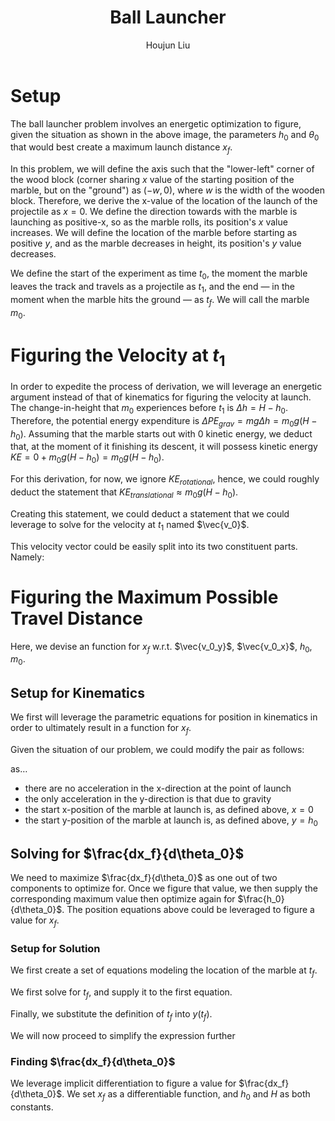 #+TITLE: Ball Launcher
#+AUTHOR: Houjun Liu

# \begin{equation}
#     t_f = \frac{-\vec{v_0}sin(\theta_0) \pm \sqrt{(\vec{v_0}sin(\theta_0))^2 + 2gh_0}}{-g}
# \end{equation}

# Given that we know that time is positive in this setup, and subtracting a term will make it even more negative, we could safely ignore the $+$ term in the $\pm$ operator.


# And, performing variable substitution upon the first equation...

# \begin{align}
#     x_f =& \frac{-\vec{v_0}sin(\theta_0)\vec{v_0}cos(\theta_0) - \vec{v_0}cos(\theta_0)\sqrt{(\vec{v_0}sin(\theta_0))^2 + 2gh_0}}{-g}\\
#     =&  \frac{\frac{-1}{2} \vec{v_0}^2 sin(2\theta_0) - \vec{v_0}cos(\theta_0)\sqrt{(\vec{v_0}sin(\theta_0))^2 + 2gh_0}}{-g}\\
#     =&  \frac{-\vec{v_0}^2 sin(2\theta_0)}{-2g} -  \frac{\vec{v_0}cos(\theta_0)\sqrt{\vec{v_0}^2sin^2(\theta_0) + 2gh_0}}{-g}\\
#     =&  \frac{-\vec{v_0}cos(\theta_0)\sqrt{\vec{v_0}^2sin^2(\theta_0) + 2gh_0}}{-g} - \frac{\vec{v_0}^2 sin(2\theta_0)}{-2g} \\
#     =&  \frac{\vec{v_0}cos(\theta_0)\sqrt{\vec{v_0}^2sin^2(\theta_0) + 2gh_0}}{g} + \frac{\vec{v_0}^2 sin(2\theta_0)}{2g} \\
# \end{align}

# And finally, substituting back the $\vec{v_0}$ terms...

# \begin{align}
#     x_f =& \frac{\sqrt{2g(H-h_0)}cos(\theta_0)\sqrt{{2g(H-h_0)}sin^2(\theta_0) + 2gh_0}}{g} + \frac{{2g(H-h_0)} sin(2\theta_0)}{2g}  \\
#     =& 2(\sqrt{H-h_0}cos(\theta_0)\sqrt{(H-h_0)sin^2(\theta_0) + h_0}) + {(H-h_0)} sin(2\theta_0) \\
#     =& 2(cos(\theta_0)\sqrt{(H-h_0)^2sin^2(\theta_0) + (H-h_0)h_0}) + {(H-h_0)} sin(2\theta_0)  \\
#     =& 2(cos(\theta_0)\sqrt{H^2sin^2(\theta_0)-2Hh_0sin^2(\theta_0)+{h_0}^2sin^2(\theta_0) + H h_0-{h_0}^2}) + (Hsin(2\theta_0) -h_0sin(2\theta_0))
# \end{align}

# ** Optimizing for $x_f$
# This would /technically/ be a multivariable calculus question. However, we elect to do the following: holding $h_0$ as constant, and optimizing for $\theta_0$, and finally substituting the optimized result and derivation again.



#+DOWNLOADED: screenshot @ 2021-09-19 17:29:09
#+ATTR_ORG: :width 400
[[file:2021-09-19_17-29-09_screenshot.png]]

* Setup
The ball launcher problem involves an energetic optimization to figure, given the situation as shown in the above image, the parameters $h_0$ and $\theta_0$ that would best create a maximum launch distance $x_f$.

In this problem, we will define the axis such that the "lower-left" corner of the wood block (corner sharing $x$ value of the starting position of the marble, but on the "ground") as $(-w,0)$, where $w$ is the width of the wooden block. Therefore, we derive the x-value of the location of the launch of the projectile as $x=0$. We define the direction towards with the marble is launching as positive-x, so as the marble rolls, its position's $x$ value increases. We will define the location of the marble before starting as positive $y$, and as the marble decreases in height, its position's $y$ value decreases.

We define the start of the experiment as time $t_0$, the moment the marble leaves the track and travels as a projectile as $t_1$, and the end --- in the moment when the marble hits the ground --- as $t_f$. We will call the marble $m_0$.

* Figuring the Velocity at $t_1$
In order to expedite the process of derivation, we will leverage an energetic argument instead of that of kinematics for figuring the velocity at launch. The change-in-height that $m_0$ experiences before $t_1$ is $\Delta h = H-h_0$. Therefore, the potential energy expenditure is $\Delta PE_{grav} = mg\Delta h = m_0 g (H - h_0)$. Assuming that the marble starts out with 0 kinetic energy, we deduct that, at the moment of it finishing its descent, it will possess kinetic energy $KE = 0+m_0 g (H - h_0) = m_0 g (H - h_0)$.

For this derivation, for now, we ignore $KE_{rotational}$, hence, we could roughly deduct the statement that $KE_{translational} \approx m_0 g (H - h_0)$.

Creating this statement, we could deduct a statement that we could leverage to solve for the velocity at $t_1$ named $\vec{v_0}$.

\begin{align}
    m_0g(H-h_0) =& \frac{1}{2}m_0\vec{v_0}^2 \\
    g(H-h_0) =& \frac{1}{2}\vec{v_0}^2 \\
    2g(H-h_0) =& \vec{v_0}^2 \\
    \vec{v_0} =& \sqrt{2g(H-h_0)}
\end{align}

This velocity vector could be easily split into its two constituent parts. Namely:

\begin{cases}
    \vec{v_0_x} = \sqrt{2g(H-h_0)}cos(\theta_0)\\
    \vec{v_0_y} = \sqrt{2g(H-h_0)}sin(\theta_0)\\
\end{cases}

* Figuring the Maximum Possible Travel Distance
Here, we devise an function for $x_f$ w.r.t. $\vec{v_0_y}$, $\vec{v_0_x}$, $h_0$, $m_0$.

** Setup for Kinematics
We first will leverage the parametric equations for position in kinematics in order to ultimately result in a function for $x_f$.

\begin{cases}
    x(t) = \frac{1}{2}a_0_xt^2 + v_0_xt + x_0 \\
    y(t) = \frac{1}{2}a_0_yt^2 + v_0_yt + y_0 \\
\end{cases}

Given the situation of our problem, we could modify the pair as follows:

\begin{cases}
    x(t) = v_0_xt \\
    y(t) = \frac{-1}{2}gt^2 + v_0_yt + h_0 \\
\end{cases}

as...

- there are no acceleration in the x-direction at the point of launch
- the only acceleration in the y-direction is that due to gravity
- the start x-position of the marble at launch is, as defined above, $x=0$
- the start y-position of the marble at launch is, as defined above, $y=h_0$

** Solving for $\frac{dx_f}{d\theta_0}$
We need to maximize $\frac{dx_f}{d\theta_0}$ as one out of two components to optimize for. Once we figure that value, we then supply the corresponding maximum value then optimize again for $\frac{h_0}{d\theta_0}$. The position equations above could be leveraged to figure a value for $x_f$. 

*** Setup for Solution
We first create a set of equations modeling the location of the marble at $t_f$.

\begin{cases}
    x(t_f) = x_f = v_0_xt_f = t_f\sqrt{2g(H-h_0)}cos(\theta_0)\\
    y(t_f) = 0 = \frac{-1}{2}g{t_f}^2 + v_0_y t_f + h_0 = \frac{-1}{2}g{t_f}^2 +  t_f\sqrt{2g(H-h_0)}sin(\theta_0) + h_0
\end{cases}

We first solve for $t_f$, and supply it to the first equation.

\begin{equation}
    t_f = \frac{x_f}{\sqrt{2g(H-h_0)}cos(\theta_0)} 
\end{equation}

Finally, we substitute the definition of $t_f$ into $y(t_f)$.

\begin{equation}
     y(t_f) = 0 = \frac{-1}{2}g{\frac{x_f}{\sqrt{2g(H-h_0)}cos(\theta_0)}}^2 +  {\frac{x_f}{\sqrt{2g(H-h_0)}cos(\theta_0)}}\sqrt{2g(H-h_0)}sin(\theta_0) + h_0
\end{equation}

We will now proceed to simplify the expression further

\begin{align}
    0 =& \frac{-1}{4} \frac{-{x_f}^2}{(H-h_0) cos^2(\theta_0)} + x_f tan(\theta_0) + h_0 \\
    =& \frac{-1}{4} \frac{-{x_f}^2}{(H-h_0)}cos^{-2}(\theta_0) + x_f tan(\theta_0) + h_0 \\
    =& \frac{-1}{4} \frac{-1}{(H-h_0)}{x_f}^2cos^{-2}(\theta_0) + x_f tan(\theta_0) + h_0 
\end{align}

*** Finding $\frac{dx_f}{d\theta_0}$
We leverage implicit differentiation to figure a value for $\frac{dx_f}{d\theta_0}$. We set $x_f$ as a differentiable function, and $h_0$ and $H$ as both constants.

\begin{align}
    0 =& \frac{-1}{4} \frac{-1}{(H-h_0)}{x_f}^2cos^{-2}(\theta_0) + x_f tan(\theta_0) + h_0 \\
\Rightarrow \frac{d}{d\theta_0} 0 =& \frac{d}{d\theta_0} (\frac{-1}{4} \frac{-1}{(H-h_0)}{x_f}^2cos^{-2}(\theta_0) + x_f tan(\theta_0) + h_0) \\
\Rightarrow 0 =& \frac{-1}{4} \frac{-1}{(H-h_0)}\frac{d}{d\theta_0} {x_f}^2cos^{-2}(\theta_0) + \frac{d}{d\theta_0} x_f tan(\theta_0) + \frac{d}{d\theta_0} h_0 \\
\Rightarrow 0 =& \frac{-1}{4} \frac{-1}{(H-h_0)} ((\frac{d}{d\theta_0} {x_f}^2) cos^{-2}(\theta_0) + {x_f}^2 (\frac{d}{d\theta_0} cos^{-2}(\theta_0))) + \\&  ((\frac{d}{d\theta_0} x_f) tan(\theta_0) +  (\frac{d}{d\theta_0} tan(\theta_0)) x_f) + 0 \\
\Rightarrow 0 =& \frac{-1}{4} \frac{-1}{(H-h_0)} ((2{x_f} \frac{dx_f}{d\theta_0}) cos^{-2}(\theta_0) + {x_f}^2 (2cos^{-3}(\theta_0) sin(\theta_0))) + \\& (\frac{dx_f}{d\theta_0} tan(\theta_0) + (\frac{d}{d\theta_0} tan(\theta_0)) x_f)\\
\end{align}

